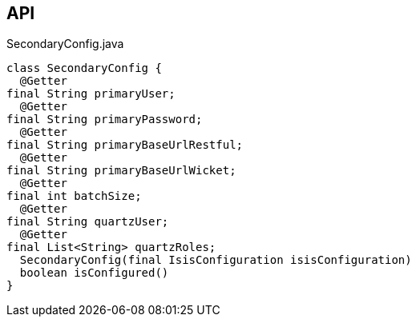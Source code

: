 :Notice: Licensed to the Apache Software Foundation (ASF) under one or more contributor license agreements. See the NOTICE file distributed with this work for additional information regarding copyright ownership. The ASF licenses this file to you under the Apache License, Version 2.0 (the "License"); you may not use this file except in compliance with the License. You may obtain a copy of the License at. http://www.apache.org/licenses/LICENSE-2.0 . Unless required by applicable law or agreed to in writing, software distributed under the License is distributed on an "AS IS" BASIS, WITHOUT WARRANTIES OR  CONDITIONS OF ANY KIND, either express or implied. See the License for the specific language governing permissions and limitations under the License.

== API

.SecondaryConfig.java
[source,java]
----
class SecondaryConfig {
  @Getter
final String primaryUser;
  @Getter
final String primaryPassword;
  @Getter
final String primaryBaseUrlRestful;
  @Getter
final String primaryBaseUrlWicket;
  @Getter
final int batchSize;
  @Getter
final String quartzUser;
  @Getter
final List<String> quartzRoles;
  SecondaryConfig(final IsisConfiguration isisConfiguration)
  boolean isConfigured()
}
----

